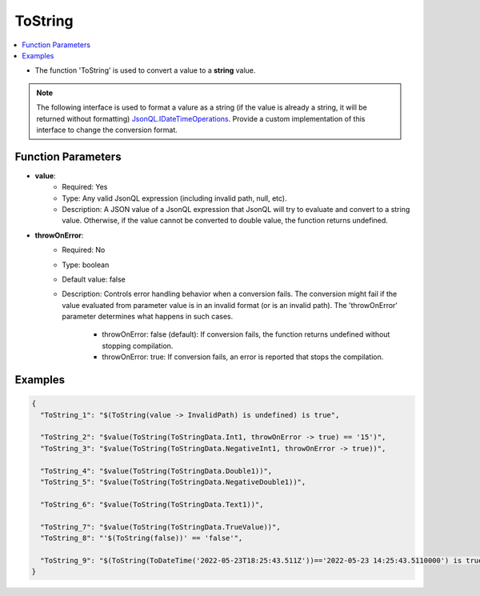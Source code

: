 ========
ToString
========

.. contents::
   :local:
   :depth: 2
   
- The function 'ToString' is used to convert a value to a **string** value.

.. note::
    The following interface is used to format a valure as a string (if the value is already a string, it will be returned without formatting) `JsonQL.IDateTimeOperations <https://github.com/artakhak/JsonQL/blob/main/JsonQL/IDateTimeOperations.cs>`_. Provide a custom implementation of this interface to change the conversion format.


Function Parameters
===================

- **value**:
    - Required: Yes
    - Type: Any valid JsonQL expression (including invalid path, null, etc).
    - Description: A JSON value of a JsonQL expression that JsonQL will try to evaluate and convert to a string value. Otherwise, if the value cannot be converted to double value, the function returns undefined.

- **throwOnError**:
    - Required: No    
    - Type: boolean
    - Default value: false
    - Description: Controls error handling behavior when a conversion fails. The conversion might fail if the value evaluated from parameter value is in an invalid format (or is an invalid path). The 'throwOnError' parameter determines what happens in such cases. 
            
            - throwOnError: false (default): If conversion fails, the function returns undefined without stopping compilation.
            - throwOnError: true: If conversion fails, an error is reported that stops the compilation.

Examples
========
    
.. sourcecode:: json

    {
      "ToString_1": "$(ToString(value -> InvalidPath) is undefined) is true",

      "ToString_2": "$value(ToString(ToStringData.Int1, throwOnError -> true) == '15')",
      "ToString_3": "$value(ToString(ToStringData.NegativeInt1, throwOnError -> true))",

      "ToString_4": "$value(ToString(ToStringData.Double1))",
      "ToString_5": "$value(ToString(ToStringData.NegativeDouble1))",

      "ToString_6": "$value(ToString(ToStringData.Text1))",

      "ToString_7": "$value(ToString(ToStringData.TrueValue))",
      "ToString_8": "'$(ToString(false))' == 'false'",

      "ToString_9": "$(ToString(ToDateTime('2022-05-23T18:25:43.511Z'))=='2022-05-23 14:25:43.5110000') is true"
    }